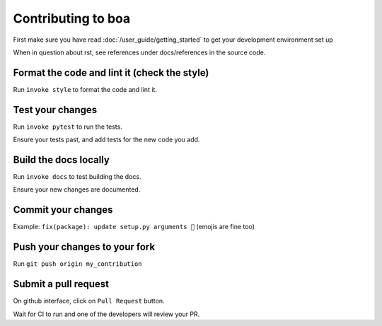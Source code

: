.. _contributions:

###################
Contributing to boa
###################

First make sure you have read :doc:`/user_guide/getting_started` to get your development environment set up

When in question about rst, see references under docs/references in the source code.

Format the code and lint it (check the style)
---------------------------------------------

Run ``invoke style`` to format the code and lint it.

Test your changes
---------------------------------------------

Run ``invoke pytest`` to run the tests.

Ensure your tests past, and add tests for the new code you add.

Build the docs locally
---------------------------------------------

Run ``invoke docs`` to test building the docs.

Ensure your new changes are documented.

Commit your changes
---------------------------------------------

Example: ``fix(package): update setup.py arguments 🎉`` (emojis are fine too)

Push your changes to your fork
---------------------------------------------

Run ``git push origin my_contribution``

Submit a pull request
---------------------------------------------

On github interface, click on ``Pull Request`` button.

Wait for CI to run and one of the developers will review your PR.